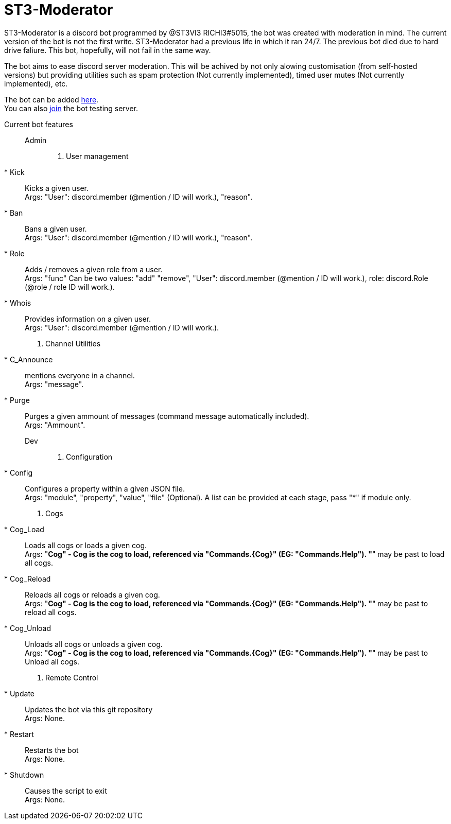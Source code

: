 = ST3-Moderator

ST3-Moderator is a discord bot programmed by @ST3VI3 RICHI3#5015, the bot was created with moderation in mind.
The current version of the bot is not the first write. ST3-Moderator had a previous life in which it ran 24/7. The previous bot died due to hard drive faliure. This bot, hopefully, will not fail in the same way.


The bot aims to ease discord server moderation. This will be achived by not only alowing customisation (from self-hosted versions) but providing utilities such as spam protection (Not currently implemented), timed user mutes (Not currently implemented), etc.


The bot can be added link:https://discordapp.com/api/oauth2/authorize?client_id=459014792464695317&permissions=8&scope=bot[here]. +
You can also link:https://discord.gg/fPNPq48[join] the bot testing server.

Current bot features::
    Admin:::
        . User management
            * Kick:: Kicks a given user. +
            Args: "User": discord.member (@mention / ID will work.), "reason".
            * Ban:: Bans a given user. +
            Args: "User": discord.member (@mention / ID will work.), "reason".
            * Role:: Adds / removes a given role from a user. + 
            Args: "func" Can be two values: "add" "remove", "User": discord.member (@mention / ID will work.), role: discord.Role (@role / role ID will work.).
            * Whois:: Provides information on a given user. +
            Args: "User": discord.member (@mention / ID will work.).
        . Channel Utilities
            * C_Announce:: mentions everyone in a channel. +
            Args: "message".
            * Purge:: Purges a given ammount of messages (command message automatically included). +
            Args: "Ammount".
    Dev:::
        . Configuration
            * Config:: Configures a property within a given JSON file. +
            Args: "module", "property", "value", "file" (Optional). A list can be provided at each stage, pass "*" if module only.
        . Cogs
            * Cog_Load:: Loads all cogs or loads a given cog. +
            Args: "*Cog" - Cog is the cog to load, referenced via "Commands.{Cog}" (EG: "Commands.Help"). "*" may be past to load all cogs.
            * Cog_Reload:: Reloads all cogs or reloads a given cog. +
            Args: "*Cog" - Cog is the cog to load, referenced via "Commands.{Cog}" (EG: "Commands.Help"). "*" may be past to reload all cogs.
            * Cog_Unload:: Unloads all cogs or unloads a given cog. +
            Args: "*Cog" - Cog is the cog to load, referenced via "Commands.{Cog}" (EG: "Commands.Help"). "*" may be past to Unload all cogs.
        . Remote Control
            * Update:: Updates the bot via this git repository +
            Args: None.
            * Restart:: Restarts the bot +
            Args: None.
            * Shutdown:: Causes the script to exit +
            Args: None.